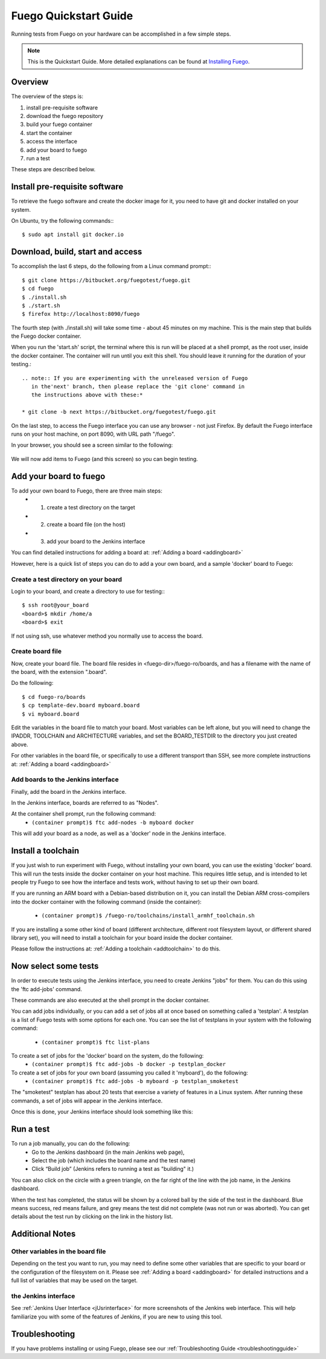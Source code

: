 .. _quickstart_guide:

#######################
Fuego Quickstart Guide
#######################

Running tests from Fuego on your hardware can be accomplished in a few
simple steps.

.. Note:: This is the Quickstart Guide.  More detailed explanations
   can be found at `Installing Fuego <installfuego>`_.

.. _quickstart overview:

=========
Overview
=========

The overview of the steps is:

1. install pre-requisite software
2. download the fuego repository
3. build your fuego container
4. start the container
5. access the interface
6. add your board to fuego
7. run a test

These steps are described below.

===============================
Install pre-requisite software
===============================

To retrieve the fuego software and create the docker image for it, you need
to have git and docker installed on your system.

On Ubuntu, try the following commands:::

   $ sudo apt install git docker.io

===================================
Download, build, start and access
===================================

To accomplish the last 6 steps, do the following from a Linux command prompt:::

  $ git clone https://bitbucket.org/fuegotest/fuego.git
  $ cd fuego
  $ ./install.sh
  $ ./start.sh
  $ firefox http://localhost:8090/fuego


The fourth step (with ./install.sh) will take some time - about 45 minutes
on my machine.  This is the main step that builds the Fuego docker
container.

When you run the 'start.sh' script, the terminal
where this is run will be placed at a shell prompt, as the root user,
inside the docker container.  The container will run until you exit this
shell.  You should leave it running for the duration of your testing.::

 .. note:: If you are experimenting with the unreleased version of Fuego
    in the'next' branch, then please replace the 'git clone' command in
    the instructions above with these:*

 * git clone -b next https://bitbucket.org/fuegotest/fuego.git

On the last step, to access the Fuego interface you can use any
browser - not just Firefox.  By default the Fuego interface runs
on your host machine, on port 8090, with URL path "/fuego".

In your browser, you should see a screen similar to the following:

 .. image:: ../images/fuego-1.1-jenkins-dashboard-new.png
    :width: 900

We will now add items to Fuego (and this screen) so you can begin testing.

==========================
Add your board to fuego
==========================

To add your own board to Fuego, there are three main steps:
 * 1. create a test directory on the target
 * 2. create a board file (on the host)
 * 3. add your board to the Jenkins interface

You can find detailed instructions for adding a board at:
:ref:`Adding a board <addingboard>`

However, here is a quick list of steps you can do to add
a your own board, and a sample 'docker' board to Fuego:

Create a test directory on your board 
========================================

Login to your board, and create a directory to use for testing:::

 $ ssh root@your_board
 <board>$ mkdir /home/a
 <board>$ exit

If not using ssh, use whatever method you normally use to
access the board.

Create board file
===================

Now, create your board file.
The board file resides in <fuego-dir>/fuego-ro/boards, and has a filename
with the name of the board, with the extension ".board".

Do the following: ::

 $ cd fuego-ro/boards
 $ cp template-dev.board myboard.board
 $ vi myboard.board


Edit the variables in the board file to match your board.
Most variables can be left alone, but you will need
to change the IPADDR, TOOLCHAIN and ARCHITECTURE variables,
and set the BOARD_TESTDIR to the directory
you just created above.

For other variables in the board file, or specifically to use
a different transport than SSH, see more complete instructions
at: :ref:`Adding a board <addingboard>`

Add boards to the Jenkins interface
====================================

Finally, add the board in the Jenkins interface.

In the Jenkins interface, boards are referred to as "Nodes".

At the container shell prompt, run the following command:
 * ``(container prompt)$ ftc add-nodes -b myboard docker``

This will add your board as a node, as well as a 'docker' node in the Jenkins interface.

=====================
Install a toolchain
=====================

If you just wish to run experiment with Fuego, without installing your
own board, you can use the existing 'docker' board.  This will run the
tests inside the docker container on your host machine. This requires little
setup, and is intended to let people try Fuego to see how the interface and
tests work, without having to set up their own board.

If you are running an ARM board with a Debian-based distribution on it,
you can install the Debian ARM cross-compilers into the docker container
with the following command (inside the container):

 * ``(container prompt)$ /fuego-ro/toolchains/install_armhf_toolchain.sh``

If you are installing a some other kind of board (different architecture,
different root filesystem layout, or different shared library set), you
will need to install a toolchain for your board  inside the docker container.

Please follow the instructions at:
:ref:`Adding a toolchain <addtoolchain>` to do this.

======================
Now select some tests
======================

In order to execute tests using the Jenkins interface, you need to create
Jenkins "jobs" for them.  You can do this using the 'ftc add-jobs' command.

These commands are also executed at the shell prompt in the docker container.

You can add jobs individually, or you can add a set of jobs all at once
based on something called a 'testplan'.  A testplan is a list of Fuego tests
with some options for each one.  You can see the list of testplans in your
system with the following command:

 * ``(container prompt)$ ftc list-plans``

To create a set of jobs for the 'docker' board on the system, do the following:
 * ``(container prompt)$ ftc add-jobs -b docker -p testplan_docker``

To create a set of jobs for your own board (assuming you called it 'myboard'), do the following:
 * ``(container prompt)$ ftc add-jobs -b myboard -p testplan_smoketest``

The "smoketest" testplan has about 20 tests that exercise a variety of
features in a Linux system.  After running these commands, a set of jobs will
appear in the Jenkins interface.

Once this is done, your Jenkins interface should look something like this:

.. image:: ../images/fuego-1.1-jenkins-dashboard-beaglebone-jobs.png
   :width: 900

=============
Run a test 
=============

To run a job manually, you can do the following:
 * Go to the Jenkins dashboard (in the main Jenkins web page),
 * Select the job (which includes the board name and the test name)
 * Click “Build job”  (Jenkins refers to running a test as "building" it.)

You can also click on the circle with a green triangle, on the far right
of the line with the job name, in the Jenkins dashboard.

When the test has completed, the status will be shown by a colored ball by the side of the test in the dashboard.  Blue means success, red means failure, and grey means the test did not complete (was not run or was aborted).  You can get details about the test run by clicking on the link in the history list.

==================
Additional Notes
==================

Other variables in the board file
==================================

Depending on the test you want to run, you may need to define some other
variables that are specific to your board or the configuration of the
filesystem on it.  Please see :ref:`Adding a board <addingboard>` for detailed instructions
and a full list of variables that may be used on the target.

the Jenkins interface
========================

See :ref:`Jenkins User Interface <jUsrinterface>` for more screenshots of the Jenkins web interface.  This will help familiarize you with some of the features
of Jenkins, if you are new to using this tool.

=================
Troubleshooting
=================

If you have problems installing or using Fuego, please see our :ref:`Troubleshooting Guide <troubleshootingguide>`


